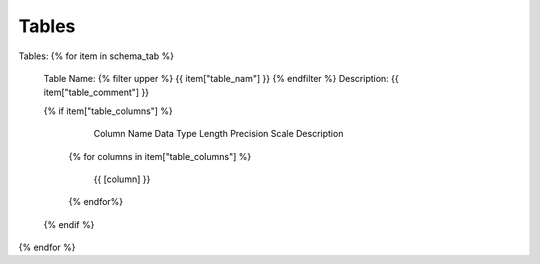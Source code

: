 Tables
==========


Tables:
{% for item in schema_tab  %}
	Table Name: {% filter upper %} {{ item["table_nam"] }} {% endfilter %}
	Description: {{ item["table_comment"] }}

	{% if item["table_columns"] %}
		
					Column Name
					Data Type
					Length
					Precision
					Scale
					Description
		{% for columns in item["table_columns"] %}
			
				 {{ [column] }}
				 
		{% endfor%}

		
	{% endif %}

{% endfor %}